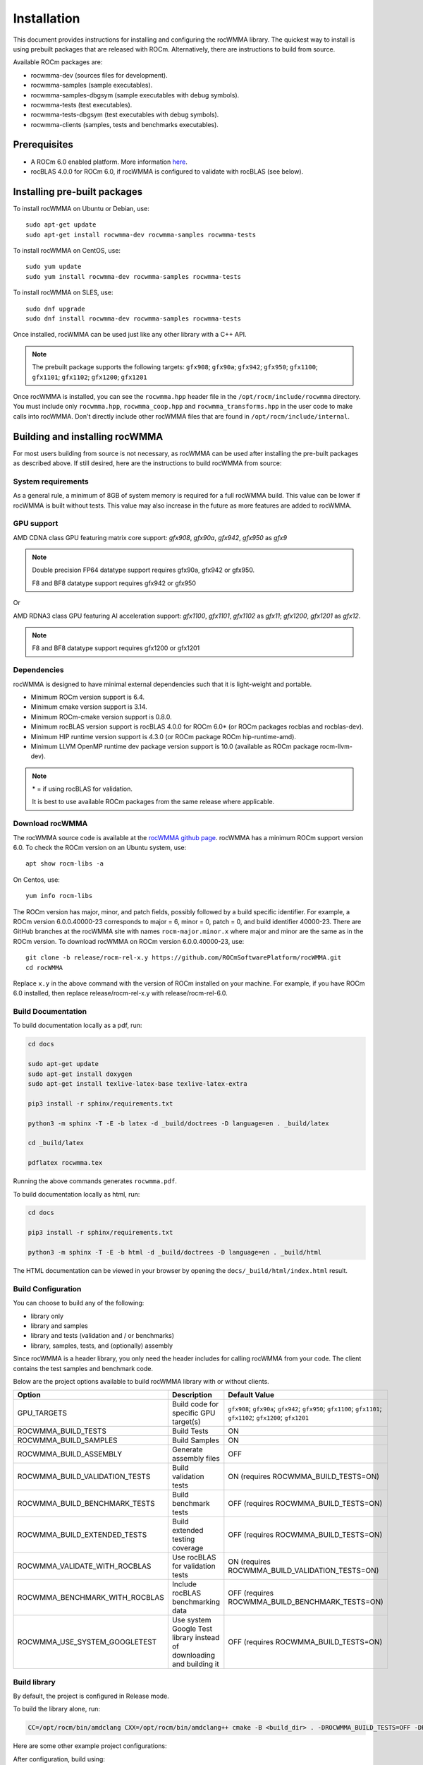 .. meta::
   :description: C++ library for accelerating mixed precision matrix multiply-accumulate operations
    leveraging specialized GPU matrix cores on AMD's latest discrete GPUs
   :keywords: rocWMMA, ROCm, library, API, tool

.. _installation:

==============
Installation
==============

This document provides instructions for installing and configuring the rocWMMA library.
The quickest way to install is using prebuilt packages that are released with ROCm.
Alternatively, there are instructions to build from source.

Available ROCm packages are:

* rocwmma-dev (sources files for development).
* rocwmma-samples (sample executables).
* rocwmma-samples-dbgsym (sample executables with debug symbols).
* rocwmma-tests (test executables).
* rocwmma-tests-dbgsym (test executables with debug symbols).
* rocwmma-clients (samples, tests and benchmarks executables).

-------------
Prerequisites
-------------

* A ROCm 6.0 enabled platform. More information `here <https://github.com/ROCm/ROCm>`_.
* rocBLAS 4.0.0 for ROCm 6.0, if rocWMMA is configured to validate with rocBLAS (see below).

-----------------------------
Installing pre-built packages
-----------------------------

To install rocWMMA on Ubuntu or Debian, use:

::

   sudo apt-get update
   sudo apt-get install rocwmma-dev rocwmma-samples rocwmma-tests

To install rocWMMA on CentOS, use:

::

    sudo yum update
    sudo yum install rocwmma-dev rocwmma-samples rocwmma-tests

To install rocWMMA on SLES, use:

::

    sudo dnf upgrade
    sudo dnf install rocwmma-dev rocwmma-samples rocwmma-tests

Once installed, rocWMMA can be used just like any other library with a C++ API.

.. note::
 The prebuilt package supports the following targets: ``gfx908``; ``gfx90a``; ``gfx942``; ``gfx950``; ``gfx1100``; ``gfx1101``; ``gfx1102``; ``gfx1200``; ``gfx1201``


Once rocWMMA is installed, you can see the ``rocwmma.hpp`` header file in the ``/opt/rocm/include/rocwmma`` directory.
You must include only ``rocwmma.hpp``, ``rocwmma_coop.hpp`` and ``rocwmma_transforms.hpp`` in the user code to make calls into rocWMMA.
Don't directly include other rocWMMA files that are found in ``/opt/rocm/include/internal``.

-------------------------------
Building and installing rocWMMA
-------------------------------

For most users building from source is not necessary, as rocWMMA can be used after installing the pre-built
packages as described above. If still desired, here are the instructions to build rocWMMA from source:

System requirements
^^^^^^^^^^^^^^^^^^^
As a general rule, a minimum of 8GB of system memory is required for a full rocWMMA build. This value can be lower if rocWMMA is built without tests.
This value may also increase in the future as more features are added to rocWMMA.


GPU support
^^^^^^^^^^^
AMD CDNA class GPU featuring matrix core support: `gfx908`, `gfx90a`, `gfx942`, `gfx950` as `gfx9`

.. note::
    Double precision FP64 datatype support requires gfx90a, gfx942 or gfx950.

    F8 and BF8 datatype support requires gfx942 or gfx950

Or

AMD RDNA3 class GPU featuring AI acceleration support: `gfx1100`, `gfx1101`, `gfx1102` as `gfx11`; `gfx1200`, `gfx1201` as `gfx12`.

.. note::
    F8 and BF8 datatype support requires gfx1200 or gfx1201

Dependencies
^^^^^^^^^^^^
rocWMMA is designed to have minimal external dependencies such that it is light-weight and portable.

* Minimum ROCm version support is 6.4.
* Minimum cmake version support is 3.14.
* Minimum ROCm-cmake version support is 0.8.0.
* Minimum rocBLAS version support is rocBLAS 4.0.0 for ROCm 6.0* (or ROCm packages rocblas and rocblas-dev).
* Minimum HIP runtime version support is 4.3.0 (or ROCm package ROCm hip-runtime-amd).
* Minimum LLVM OpenMP runtime dev package version support is 10.0 (available as ROCm package rocm-llvm-dev).

.. note::
    \* = if using rocBLAS for validation.

    It is best to use available ROCm packages from the same release where applicable.

Download rocWMMA
^^^^^^^^^^^^^^^^^

The rocWMMA source code is available at the `rocWMMA github page <https://github.com/ROCm/rocWMMA>`_. rocWMMA has a minimum ROCm support version 6.0.
To check the ROCm version on an Ubuntu system, use:

::

    apt show rocm-libs -a

On Centos, use:

::

    yum info rocm-libs

The ROCm version has major, minor, and patch fields, possibly followed by a build specific identifier. For example, a ROCm version 6.0.0.40000-23 corresponds to major = 6, minor = 0, patch = 0, and build identifier 40000-23.
There are GitHub branches at the rocWMMA site with names ``rocm-major.minor.x`` where major and minor are the same as in the ROCm version. To download rocWMMA on ROCm version 6.0.0.40000-23, use:

::

   git clone -b release/rocm-rel-x.y https://github.com/ROCmSoftwarePlatform/rocWMMA.git
   cd rocWMMA

Replace ``x.y`` in the above command with the version of ROCm installed on your machine. For example, if you have ROCm 6.0 installed, then replace release/rocm-rel-x.y with release/rocm-rel-6.0.

Build Documentation
^^^^^^^^^^^^^^^^^^^^^^^^^^^^^^^^

To build documentation locally as a pdf, run:

.. code-block:: bash

    cd docs

    sudo apt-get update
    sudo apt-get install doxygen
    sudo apt-get install texlive-latex-base texlive-latex-extra

    pip3 install -r sphinx/requirements.txt

    python3 -m sphinx -T -E -b latex -d _build/doctrees -D language=en . _build/latex

    cd _build/latex

    pdflatex rocwmma.tex

Running the above commands generates ``rocwmma.pdf``.

To build documentation locally as html, run:

.. code-block:: bash

    cd docs

    pip3 install -r sphinx/requirements.txt

    python3 -m sphinx -T -E -b html -d _build/doctrees -D language=en . _build/html

The HTML documentation can be viewed in your browser by opening the ``docs/_build/html/index.html`` result.

Build Configuration
^^^^^^^^^^^^^^^^^^^^

You can choose to build any of the following:

* library only
* library and samples
* library and tests (validation and / or benchmarks)
* library, samples, tests, and (optionally) assembly

Since rocWMMA is a header library, you only need the header includes for calling rocWMMA from your code.
The client contains the test samples and benchmark code.

Below are the project options available to build rocWMMA library with or without clients.

.. list-table::

    *   -   **Option**
        -   **Description**
        -   **Default Value**
    *   -   GPU_TARGETS
        -   Build code for specific GPU target(s)
        -   ``gfx908``; ``gfx90a``; ``gfx942``; ``gfx950``; ``gfx1100``; ``gfx1101``; ``gfx1102``; ``gfx1200``; ``gfx1201``
    *   -   ROCWMMA_BUILD_TESTS
        -   Build Tests
        -   ON
    *   -   ROCWMMA_BUILD_SAMPLES
        -   Build Samples
        -   ON
    *   -   ROCWMMA_BUILD_ASSEMBLY
        -   Generate assembly files
        -   OFF
    *   -   ROCWMMA_BUILD_VALIDATION_TESTS
        -   Build validation tests
        -   ON (requires ROCWMMA_BUILD_TESTS=ON)
    *   -   ROCWMMA_BUILD_BENCHMARK_TESTS
        -   Build benchmark tests
        -   OFF (requires ROCWMMA_BUILD_TESTS=ON)
    *   -   ROCWMMA_BUILD_EXTENDED_TESTS
        -   Build extended testing coverage
        -   OFF (requires ROCWMMA_BUILD_TESTS=ON)
    *   -   ROCWMMA_VALIDATE_WITH_ROCBLAS
        -   Use rocBLAS for validation tests
        -   ON (requires ROCWMMA_BUILD_VALIDATION_TESTS=ON)
    *   -   ROCWMMA_BENCHMARK_WITH_ROCBLAS
        -   Include rocBLAS benchmarking data
        -   OFF (requires ROCWMMA_BUILD_BENCHMARK_TESTS=ON)
    *   -   ROCWMMA_USE_SYSTEM_GOOGLETEST
        -   Use system Google Test library instead of downloading and building it
        -   OFF (requires ROCWMMA_BUILD_TESTS=ON)

Build library
^^^^^^^^^^^^^^^^^^

By default, the project is configured in Release mode.

To build the library alone, run:

.. code-block:: bash

    CC=/opt/rocm/bin/amdclang CXX=/opt/rocm/bin/amdclang++ cmake -B <build_dir> . -DROCWMMA_BUILD_TESTS=OFF -DROCWMMA_BUILD_SAMPLES=OFF

Here are some other example project configurations:

.. tabularcolumns::
   |\X{1}{4}|\X{3}{4}|

+-----------------------------------+----------------------------------------------------------------------------------------------------------------------------------------------------------------+
|           Configuration           |                                                                          Command                                                                               |
+===================================+================================================================================================================================================================+
|               Basic               |                                      :code:`CC=/opt/rocm/bin/amdclang CXX=/opt/rocm/bin/amdclang++ cmake -B <build_dir>`                                       |
+-----------------------------------+----------------------------------------------------------------------------------------------------------------------------------------------------------------+
|         Targeting gfx908          |                      :code:`CC=/opt/rocm/bin/amdclang CXX=/opt/rocm/bin/amdclang++ cmake -B <build_dir> . -DGPU_TARGETS=gfx908:xnack-`                      |
+-----------------------------------+----------------------------------------------------------------------------------------------------------------------------------------------------------------+
|            Debug build            |                         :code:`CC=/opt/rocm/bin/amdclang CXX=/opt/rocm/bin/amdclang++ cmake -B <build_dir> . -DCMAKE_BUILD_TYPE=Debug`                         |
+-----------------------------------+----------------------------------------------------------------------------------------------------------------------------------------------------------------+
| Build without rocBLAS(default on) | :code:`CC=/opt/rocm/bin/amdclang CXX=/opt/rocm/bin/amdclang++ cmake -B <build_dir> . -DROCWMMA_VALIDATE_WITH_ROCBLAS=OFF -DROCWMMA_BENCHMARK_WITH_ROCBLAS=OFF` |
+-----------------------------------+----------------------------------------------------------------------------------------------------------------------------------------------------------------+

After configuration, build using:

.. code-block:: bash

    cmake --build <build_dir> -- -j<nproc>

.. note::
    We recommend using a minimum of 16 threads to build rocWMMA with any tests (-j16).

Build library and samples
^^^^^^^^^^^^^^^^^^^^^^^^^^^

To build library and samples, run:

.. code-block:: bash

    CC=/opt/rocm/bin/amdclang CXX=/opt/rocm/bin/amdclang++ cmake -B <build_dir> . -DROCWMMA_BUILD_TESTS=OFF -DROCWMMA_BUILD_SAMPLES=ON

After configuration, build using:

.. code-block:: bash

    cmake --build <build_dir> -- -j<nproc>

The samples folder in ``<build_dir>`` contains executables as given in the table below.

================ ==============================================================================================================================
Executable Name  Description
================ ==============================================================================================================================
``simple_sgemm``      A simple GEMM operation [D = alpha * (A x B) + beta * C] using rocWMMA API for single-precision floating point types
``simple_dgemm``      A simple GEMM operation [D = alpha * (A x B) + beta * C] using rocWMMA API for double-precision floating point types
``simple_hgemm``      A simple GEMM operation [D = alpha * (A x B) + beta * C] using rocWMMA API for half-precision floating point types

``perf_sgemm``        An optimized GEMM operation [D = alpha * (A x B) + beta * C] using rocWMMA API for single-precision floating point types
``perf_dgemm``        An optimized GEMM operation [D = alpha * (A x B) + beta * C] using rocWMMA API for double-precision floating point types
``perf_hgemm``        An optimized GEMM operation [D = alpha * (A x B) + beta * C] using rocWMMA API for half-precision floating point types

``simple_sgemv``      A simple GEMV operation [y = alpha * (A) * x + beta * y] using rocWMMA API for single-precision floating point types
``simple_dgemv``      A simple GEMV operation [y = alpha * (A) * x + beta * y] using rocWMMA API for double-precision floating point types

``simple-dlrm``       A simple DLRM operation using rocWMMA API

``hipRTC_gemm``       A simple GEMM operation [D = alpha * (A x B) + beta * C] demonstrating runtime compilation (hipRTC) compatibility
================ ==============================================================================================================================


Build library and tests
^^^^^^^^^^^^^^^^^^^^^^^^^
rocWMMA provides the following test suites:

- DLRM tests: Cover the dot product interactions between embeddings used in Deep Learning Recommendation Model (DLRM) implemented with rocWMMA.
- GEMM tests: Cover block-wise Generalized Matrix Multiplication (GEMM) implemented with rocWMMA.
- Unit tests: Cover various aspects of rocWMMA API and internal functionality.

rocWMMA can build both validation and benchmark tests. Validation tests verify the rocWMMA implementations against a reference model, giving a PASS
or FAIL result. Benchmark tests invoke the tests multiple times, returning average compute throughput in tera-flop/sec (TFlops) and may guage efficiency
as a percentage of expected peak performance. The library uses CPU or rocBLAS methods for validation (when available) and benchmark
comparisons based on the provided selected project configurations. By default, the project is linked against rocBLAS for validating results more efficiently.

To build library and tests, run:

.. code-block:: bash

    CC=/opt/rocm/bin/amdclang CXX=/opt/rocm/bin/amdclang++ cmake -B <build_dir> . -DROCWMMA_BUILD_TESTS=ON

After configuration, build using:

.. code-block:: bash

    cmake --build <build_dir> -- -j<nproc>

The tests in ``<build_dir>`` contain executables as given in the table below.

============================================= ===================================================================================================================================================
Executable Name                               Description
============================================= ===================================================================================================================================================
``dlrm/dlrm_dot_test-*``                        A DLRM implementation using rocWMMA API
``dlrm/dlrm_dot_lds_test-*``                    A DLRM implementation using rocWMMA API with LDS shared memory
``gemm/gemm_PGR0_LB0_MP0_SB_NC-*``              A simple GEMM operation [D = alpha * (A x B) + beta * C] using rocWMMA API
``gemm/gemm_PGR0_LB0_MP0_MB_NC-*``              A modified GEMM operation where each wave targets a sub-grid of output blocks using rocWMMA API
``gemm/gemm_PGR1_LB2_MP0_MB_CP_BLK-*``          A modified GEMM operation where each wave targets a sub-grid of output blocks using LDS memory, rocWMMA API, and block-level collaboration
``gemm/gemm_PGR1_LB2_MP0_MB_CP_WV-*``           A modified GEMM operation where each wave targets a sub-grid of output blocks using LDS memory, rocWMMA API, and wave-level collaboration
``gemm/gemm_PGR1_LB2_MP0_MB_CP_WG-*``           A modified GEMM operation where each wave targets a sub-grid of output blocks using LDS memory, rocWMMA API, and workgroup-level collaboration
``gemm/gemm_PGR0_LB0_MP0_SB_NC_ad_hoc-*``       An adhoc version of ``gemm_PGR0_LB0_MP0_SB_NC-*``
``gemm/gemm_PGR0_LB0_MP0_MB_NC_ad_hoc-*``       An adhoc version of ``gemm_PGR0_LB0_MP0_MB_NC-*``
``gemm/gemm_PGR1_LB2_MP0_MB_CP_BLK_ad_hoc-*``   An adhoc version of ``gemm_PGR1_LB2_MP0_MB_CP_BLK-*``
``gemm/gemm_PGR1_LB2_MP0_MB_CP_WV_ad_hoc-*``    An adhoc version of ``gemm_PGR1_LB2_MP0_MB_CP_WV-*``
``gemm/gemm_PGR1_LB2_MP0_MB_CP_WG_ad_hoc-*``    An adhoc version of ``gemm_PGR1_LB2_MP0_MB_CP_WG-*``
``unit/contamination_test``                     Tests against contamination of pristine data for loads and stores
``unit/cross_lane_ops_test``                    Tests cross-lane vector operations
``unit/fill_fragment_test``                     Tests fill_fragment API function
``unit/io_shape_test``                          Tests input and output shape meta data
``unit/io_traits_test``                         Tests input and output logistical meta data
``unit/layout_test``                            Tests accuracy of internal matrix layout patterns
``unit/load_store_matrix_sync_test``            Tests ``load_matrix_sync`` and ``store_matrix_sync`` API functions
``unit/load_store_matrix_coop_sync_test``       Tests ``load_matrix_coop_sync`` and ``store_matrix_coop_sync`` API functions
``unit/map_util_test``                          Tests mapping utilities used in rocWMMA implementations
``unit/pack_util_test``                         Tests vector packing utilities used in rocWMMA implementations
``unit/transforms_test``                        Tests transform utilities used in rocWMMA implementations
``unit/unpack_util_test``                       Tests vector un-packing utilities used in rocWMMA implementations
``unit/vector_iterator_test``                   Tests internal vector storage iteration implementation
``unit/vector_test``                            Tests internal vector storage implementation
``unit/vector_util_test``                       Tests internal vector manipulation utilities implementation
============================================= ===================================================================================================================================================

.. note::

    \*= validate: Executables that compare outputs for correctness against reference sources such as CPU or rocBLAS calculations.

    \*= bench: Executables that measure kernel execution speeds and may compare against those of rocBLAS references.

Build library, tests, and assembly
^^^^^^^^^^^^^^^^^^^^^^^^^^^^^^^^^^^

To build the library and tests with assembly code generation, run:

.. code-block:: bash

    CC=/opt/rocm/bin/amdclang CXX=/opt/rocm/bin/amdclang++ cmake -B <build_dir> . -DROCWMMA_BUILD_ASSEMBLY=ON -DROCWMMA_BUILD_TESTS=ON

After configuration, build using:

.. code-block:: bash

    cmake --build <build_dir> -- -j<nproc>

.. note::
    The ``assembly`` folder within ``<build_dir>`` contains a hierarchy of assembly files generated the executables in the format ``test_executable_name.s``.
    These may be viewed from your favorite text editor.

Make targets list
^^^^^^^^^^^^^^^^^

When building rocWMMA during the ``make`` step, we can specify make targets instead of defaulting ``make all``. The following table highlights relationships between high level grouped targets and individual targets.

.. tabularcolumns::
   |\X{1}{4}|\X{3}{4}|

+-----------------------------------+------------------------------------------+
|           Group Target            |            Individual Targets            |
+===================================+==========================================+
|                                   | simple_sgemm                             |
|                                   +------------------------------------------+
| rocwmma_samples                   | simple_dgemm                             |
|                                   +------------------------------------------+
|                                   | simple_hgemm                             |
|                                   +------------------------------------------+
|                                   | perf_sgemm                               |
|                                   +------------------------------------------+
|                                   | perf_dgemm                               |
|                                   +------------------------------------------+
|                                   | perf_hgemm                               |
|                                   +------------------------------------------+
|                                   | simple_sgemv                             |
|                                   +------------------------------------------+
|                                   | simple_dgemv                             |
|                                   +------------------------------------------+
|                                   | simple_dlrm                              |
|                                   +------------------------------------------+
|                                   | hipRTC_gemm                              |
+-----------------------------------+------------------------------------------+
|                                   | gemm_PGR0_LB0_MP0_SB_NC-validate         |
|                                   +------------------------------------------+
|                                   | gemm_PGR0_LB0_MP0_SB_NC_ad_hoc-validate  |
|                                   +------------------------------------------+
|                                   | gemm_PGR0_LB0_MP0_MB_NC-validate         |
|                                   +------------------------------------------+
|                                   | gemm_PGR0_LB0_MP0_MB_NC_ad_hoc-validate  |
|                                   +------------------------------------------+
|     rocwmma_gemm_tests_validate   | gemm_PGR1_LB2_MP0_MB_CP_BLK-validate     |
|                                   +------------------------------------------+
|                                   | gemm_PGR1_LB2_MP0_MB_CP_WV-validate      |
|                                   +------------------------------------------+
|                                   | gemm_PGR1_LB2_MP0_MB_CP_WG-validate      |
|                                   +------------------------------------------+
|                                   | gemm_PGR1_LB2_MP0_MB_CP_ad_hoc-validate  |
+-----------------------------------+------------------------------------------+
|                                   | gemm_PGR0_LB0_MP0_SB_NC-bench            |
|                                   +------------------------------------------+
|                                   | gemm_PGR0_LB0_MP0_SB_NC_ad_hoc-bench     |
|                                   +------------------------------------------+
|                                   | gemm_PGR0_LB0_MP0_MB_NC-bench            |
|                                   +------------------------------------------+
|                                   | gemm_PGR0_LB0_MP0_MB_NC_ad_hoc-bench     |
|                                   +------------------------------------------+
|     rocwmma_gemm_tests_bench      | gemm_PGR1_LB2_MP0_MB_CP_BLK-bench        |
|                                   +------------------------------------------+
|                                   | gemm_PGR1_LB2_MP0_MB_CP_WV-bench         |
|                                   +------------------------------------------+
|                                   | gemm_PGR1_LB2_MP0_MB_CP_WG-bench         |
|                                   +------------------------------------------+
|                                   | gemm_PGR1_LB2_MP0_MB_CP_ad_hoc-bench     |
+-----------------------------------+------------------------------------------+
|                                   | dlrm_dot_test-validate                   |
|    rocwmma_dlrm_tests_validate    +------------------------------------------+
|                                   | dlrm_dot_lds_test-validate               |
+-----------------------------------+------------------------------------------+
|                                   | dlrm_dot_test-bench                      |
|    rocwmma_dlrm_tests_bench       +------------------------------------------+
|                                   | dlrm_dot_lds_test-bench                  |
+-----------------------------------+------------------------------------------+
|                                   | contamination_test                       |
|                                   +------------------------------------------+
|                                   | layout_test                              |
|                                   +------------------------------------------+
|                                   | map_util_test                            |
|                                   +------------------------------------------+
|                                   | load_store_matrix_sync_test              |
|                                   +------------------------------------------+
|     rocwmma_unit_tests            | load_store_matrix_coop_sync_test         |
|                                   +------------------------------------------+
|                                   | fill_fragment_test                       |
|                                   +------------------------------------------+
|                                   | vector_iterator_test                     |
|                                   +------------------------------------------+
|                                   | vector_test                              |
|                                   +------------------------------------------+
|                                   | vector_util_test                         |
|                                   +------------------------------------------+
|                                   | pack_util_test                           |
|                                   +------------------------------------------+
|                                   | io_traits_test                           |
|                                   +------------------------------------------+
|                                   | cross_lane_ops_test                      |
|                                   +------------------------------------------+
|                                   | io_shape_test                            |
|                                   +------------------------------------------+
|                                   | tuple_test                               |
|                                   +------------------------------------------+
|                                   | transforms_test                          |
|                                   +------------------------------------------+
|                                   | unpack_util_test                         |
+-----------------------------------+------------------------------------------+

Build performance
^^^^^^^^^^^^^^^^^

Depending on the resources available to the build machine and the build configuration selected, rocWMMA build times can be on the order of an hour or more. Here are some things you can do to reduce build times:

* Target a specific GPU (e.g., ``-D GPU_TARGETS=gfx908:xnack-``)
* Use lots of threads (e.g., ``-j32``)
* Select ``ROCWMMA_BUILD_ASSEMBLY=OFF``
* Select ``ROCWMMA_BUILD_DOCS=OFF``.
* Select ``ROCWMMA_BUILD_EXTENDED_TESTS=OFF``.
* Specify either ``ROCWMMA_BUILD_VALIDATION_TESTS`` or ``ROCWMMA_BUILD_BENCHMARK_TESTS`` as ON, and the other as OFF instead of doing both.
* During the ``make`` command, build a specific target, e.g: ``rocwmma_gemm_tests``.

Test runtime
^^^^^^^^^^^^^^^^^

Depending on the resources available to the machine running the selected tests, rocWMMA test runtimes can be on the order of an hour or more. Here are some things you can do to reduce run-times:

* CTest will invoke the entire test suite. You may invoke tests individually by name.
* Use GoogleTest filters, targeting specific test cases:

.. code-block:: bash

    <test_exe> --gtest_filter=\*name_filter\*

* Use ad hoc tests to focus on a specific set of parameters.
* Manually adjust the test cases coverage.

Test verbosity and output redirection
^^^^^^^^^^^^^^^^^^^^^^^^^^^^^^^^^^^^^^^^^^

GEMM tests support logging arguments that can be used to control verbosity and output redirection.

.. code-block:: bash

    <test_exe> --output_stream "output.csv" --omit 1

.. tabularcolumns::
   |C|C|C|

+------------------------+-------------------------------------+--------------------------------------------+
|Compact                 |Verbose                              |  Description                               |
+========================+=====================================+============================================+
| -os <output_file>.csv  | --output_stream <output_file>.csv   |  redirect GEMM testing output to CSV file  |
+------------------------+-------------------------------------+--------------------------------------------+
|                        |                                     |  code = 1: Omit gtest SKIPPED tests        |
|                        |                                     +--------------------------------------------+
|                        | --omit <code>                       |  code = 2: Omit gtest FAILED tests         |
|                        |                                     +--------------------------------------------+
|                        |                                     |  code = 4: Omit gtest PASSED tests         |
|                        |                                     +--------------------------------------------+
|                        |                                     |  code = 8: Omit all gtest output           |
|                        |                                     +--------------------------------------------+
|                        |                                     |  code = <N>: OR'd combination of 1, 2, 4   |
+------------------------+-------------------------------------+--------------------------------------------+
